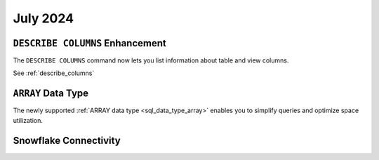 .. _july_2024:

******************
July 2024
******************

``DESCRIBE COLUMNS`` Enhancement
================================

The ``DESCRIBE COLUMNS`` command now lets you list information about table and view columns.

See :ref:`describe_columns`

``ARRAY`` Data Type
===================

The newly supported :ref:`ARRAY data type <sql_data_type_array>` enables you to simplify queries and optimize space utilization.

Snowflake Connectivity
======================




